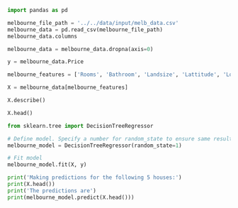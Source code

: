 #+BEGIN_SRC jupyter-python :session python
import pandas as pd

melbourne_file_path = '../../data/input/melb_data.csv'
melbourne_data = pd.read_csv(melbourne_file_path)
melbourne_data.columns
#+END_SRC

#+RESULTS:
: Index(['Suburb', 'Address', 'Rooms', 'Type', 'Price', 'Method', 'SellerG',
:        'Date', 'Distance', 'Postcode', 'Bedroom2', 'Bathroom', 'Car',
:        'Landsize', 'BuildingArea', 'YearBuilt', 'CouncilArea', 'Lattitude',
:        'Longtitude', 'Regionname', 'Propertycount'],
:       dtype='object')

#+BEGIN_SRC jupyter-python :session python
melbourne_data = melbourne_data.dropna(axis=0)
#+END_SRC

#+RESULTS:

#+BEGIN_SRC jupyter-python :session python
y = melbourne_data.Price
#+END_SRC

#+RESULTS:

#+BEGIN_SRC jupyter-python :session python
melbourne_features = ['Rooms', 'Bathroom', 'Landsize', 'Lattitude', 'Longtitude']
#+END_SRC

#+RESULTS:

#+BEGIN_SRC jupyter-python :session python
X = melbourne_data[melbourne_features]
#+END_SRC

#+RESULTS:

#+BEGIN_SRC jupyter-python :session python
X.describe()
#+END_SRC

#+RESULTS:
:              Rooms     Bathroom      Landsize    Lattitude   Longtitude
: count  6196.000000  6196.000000   6196.000000  6196.000000  6196.000000
: mean      2.931407     1.576340    471.006940   -37.807904   144.990201
: std       0.971079     0.711362    897.449881     0.075850     0.099165
: min       1.000000     1.000000      0.000000   -38.164920   144.542370
: 25%       2.000000     1.000000    152.000000   -37.855438   144.926198
: 50%       3.000000     1.000000    373.000000   -37.802250   144.995800
: 75%       4.000000     2.000000    628.000000   -37.758200   145.052700
: max       8.000000     8.000000  37000.000000   -37.457090   145.526350

#+BEGIN_SRC jupyter-python :session python
X.head()
#+END_SRC

#+RESULTS:
:    Rooms  Bathroom  Landsize  Lattitude  Longtitude
: 1      2       1.0     156.0   -37.8079    144.9934
: 2      3       2.0     134.0   -37.8093    144.9944
: 4      4       1.0     120.0   -37.8072    144.9941
: 6      3       2.0     245.0   -37.8024    144.9993
: 7      2       1.0     256.0   -37.8060    144.9954

#+BEGIN_SRC jupyter-python :session python
from sklearn.tree import DecisionTreeRegressor

# Define model. Specify a number for random_state to ensure same results each run
melbourne_model = DecisionTreeRegressor(random_state=1)

# Fit model
melbourne_model.fit(X, y)
#+END_SRC

#+RESULTS:
: DecisionTreeRegressor(ccp_alpha=0.0, criterion='mse', max_depth=None,
:                       max_features=None, max_leaf_nodes=None,
:                       min_impurity_decrease=0.0, min_impurity_split=None,
:                       min_samples_leaf=1, min_samples_split=2,
:                       min_weight_fraction_leaf=0.0, presort='deprecated',
:                       random_state=1, splitter='best')

#+BEGIN_SRC jupyter-python :session python
print('Making predictions for the following 5 houses:')
print(X.head())
print('The predictions are')
print(melbourne_model.predict(X.head()))
#+END_SRC

#+RESULTS:
: Making predictions for the following 5 houses:
:    Rooms  Bathroom  Landsize  Lattitude  Longtitude
: 1      2       1.0     156.0   -37.8079    144.9934
: 2      3       2.0     134.0   -37.8093    144.9944
: 4      4       1.0     120.0   -37.8072    144.9941
: 6      3       2.0     245.0   -37.8024    144.9993
: 7      2       1.0     256.0   -37.8060    144.9954
: The predictions are
: [1035000. 1465000. 1600000. 1876000. 1636000.]
